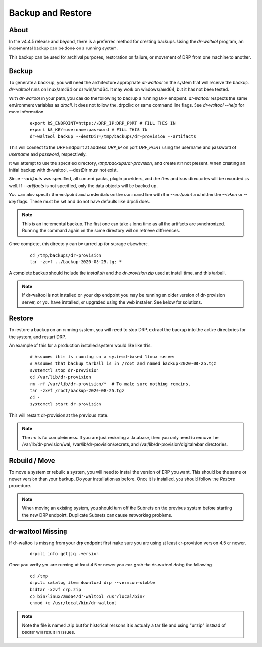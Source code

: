 .. Copyright (c) 2017 RackN Inc.
.. Licensed under the Apache License, Version 2.0 (the "License");
.. Digital Rebar Provision documentation under Digital Rebar master license
.. index::
  pair: Digital Rebar Provision; Backup and Restore

.. _rs_backup_restore:

Backup and Restore
==================


About
-----

In the v4.4.5 release and beyond, there is a preferred method for creating backups.  Using
the *dr-waltool* program, an incremental backup can be done on a running system.

This backup can be used for archival purposes, restoration on failure, or movement of DRP from
one machine to another.

Backup
------

To generate a back-up, you will need the architecture appropriate *dr-waltool* on the system that
will receive the backup.  *dr-waltool* runs on linux/amd64 or darwin/amd64.  It may work on
windows/amd64, but it has not been tested.

With *dr-waltool* in your path, you can do the following to backup a running DRP endpoint.  *dr-waltool*
respects the same environment variables as *drpcli*.  It does not follow the .drpclirc or same command
line flags.  See *dr-waltool --help* for more information.

  ::

    export RS_ENDPOINT=https://DRP_IP:DRP_PORT # FILL THIS IN
    export RS_KEY=username:password # FILL THIS IN
    dr-waltool backup --destDir=/tmp/backups/dr-provision --artifacts


This will connect to the DRP Endpoint at address *DRP_IP* on port *DRP_PORT* using the username and
password of *username* and *password*, respectively.

It will attempt to use the specified directory, */tmp/backups/dr-provision*, and create it if not present. When creating
an initial backup with dr-waltool, --destDir must not exist.

Since *--artifacts* was specified, all content packs, plugin providers, and the files and isos
directories will be recorded as well.  If *--artifacts* is not specified, only the data objects
will be backed up.

You can also specify the endpoint and credentials on the command line with the *--endpoint* and
either the *--token* or *--key* flags. These must be set and do not have defaults like drpcli does.

.. note::

    This is an incremental backup.  The first one can take a long time as all the artifacts are
    synchronized.  Running the command again on the same directory will on retrieve differences.

Once complete, this directory can be tarred up for storage elsewhere.

  ::

    cd /tmp/backups/dr-provision
    tar -zcvf ../backup-2020-08-25.tgz *

A complete backup should include the *install.sh* and the *dr-provision.zip* used at install time, and this tarball.

.. note:: If dr-waltool is not installed on your drp endpoint you may be running an older version of
          dr-provision server, or you have installed, or upgraded using the web installer. See below
          for solutions.


Restore
-------

To restore a backup on an running system, you will need to stop DRP, extract the backup into the
active directories for the system, and restart DRP.

An example of this for a production installed system would like like this.

  ::

    # Assumes this is running on a systemd-based linux server
    # Assumes that backup tarball is in /root and named backup-2020-08-25.tgz
    systemctl stop dr-provision
    cd /var/lib/dr-provision
    rm -rf /var/lib/dr-provision/*  # To make sure nothing remains.
    tar -zxvf /root/backup-2020-08-25.tgz
    cd -
    systemctl start dr-provision

This will restart dr-provision at the previous state.

.. note::

  The *rm* is for completeness.  If you are just restoring a database, then you only need to
  remove the /var/lib/dr-provision/wal, /var/lib/dr-provision/secrets, and
  /var/lib/dr-provision/digitalrebar directories.


Rebuild / Move
--------------

To move a system or rebuild a system, you will need to install the version of DRP you want.  This
should be the same or newer version than your backup.  Do your installation as before.
Once it is installed, you should follow the *Restore* procedure.

.. note::

  When moving an existing system, you should turn off the Subnets on the previous system before
  starting the new DRP endpoint. Duplicate Subnets can cause networking problems.


dr-waltool Missing
------------------

If dr-waltool is missing from your drp endpoint first make sure you are using at least dr-provision version 4.5 or newer.

  ::

    drpcli info get|jq .version

Once you verify you are running at least 4.5 or newer you can grab the dr-waltool doing the following

  ::

    cd /tmp
    drpcli catalog item download drp --version=stable
    bsdtar -xzvf drp.zip
    cp bin/linux/amd64/dr-waltool /usr/local/bin/
    chmod +x /usr/local/bin/dr-waltool

.. note::

  Note the file is named .zip but for historical reasons it is actually a tar file and using "unzip" instead of bsdtar will result in issues.
